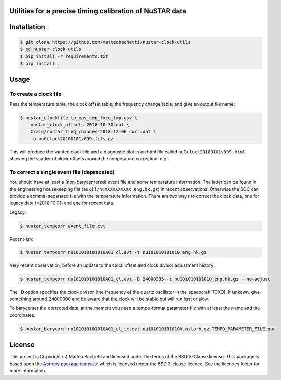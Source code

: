 Utilities for a precise timing calibration of NuSTAR data
---------------------------------------------------------

.. image:: http://img.shields.io/badge/powered%20by-AstroPy-orange.svg?style=flat
    :target: http://www.astropy.org
    :alt: Powered by Astropy Badge

.. image:: https://travis-ci.com/matteobachetti/nustar-clock-utils.svg?token=rstW8i2PFzp3kAXcymsp&branch=master
    :target: https://travis-ci.com/matteobachetti/nustar-clock-utils
    :alt: Travis CI build

 Utilities for a precise timing calibration of NuSTAR data


Installation
------------

.. code-block::

    $ git clone https://github.com/matteobachetti/nustar-clock-utils
    $ cd nustar-clock-utils
    $ pip install -r requirements.txt
    $ pip install .

Usage
-----

To create a clock file
~~~~~~~~~~~~~~~~~~~~~~
Pass the temperature table, the clock offset table, the frequency change table, and give an output file name:

.. code-block ::

    $ nustar_clockfile tp_eps_ceu_txco_tmp.csv \
        nustar_clock_offsets-2018-10-30.dat \
        Craig/nustar_freq_changes-2018-12-06_corr.dat \
        -o nuCclock20100101v099.fits.gz

This will produce the wanted clock file and a diagnostic plot in an html file called ``nuCclock20100101v099.html`` showing the scatter of clock offsets around the temperature correction, e.g.

.. image:: docs/imgs/diagnostics.png

To correct a single event file (deprecated)
~~~~~~~~~~~~~~~~~~~~~~~~~~~~~~~~~~~~~~~~~~~
You should have at least a (non-barycentered) event file and some temperature information.
The latter can be found in the engineering housekeeping file (``auxil/nuXXXXXXXXXX_eng.hk.gz``) in recent observations.
Otherwise the SOC can provide a comma-separated file with the temperature information.
There are two ways to correct the clock data, one for legacy data (<2018:10:01) and one for recent data.

Legacy:

.. code-block ::

    $ nustar_tempcorr event_file.evt

Recent-ish:

.. code-block ::

    $ nustar_tempcorr nu101010101010A01_cl.evt -t nu101010101010_eng.hk.gz


Very recent observation, before an update to the clock offset and clock divisor adjustment history:

.. code-block ::

    $ nustar_tempcorr nu101010101010A01_cl.evt -D 24000335 -t nu101010101010_eng.hk.gz --no-adjust

The -D option specifies the clock divisor (the frequency of the quartz oscillator in the spacecraft TCXO).
If unkown, give something around 24000300 and be aware that the clock will be stable but will run fast or slow.

To barycenter the corrected data, at the moment you need a tempo-format parameter file with at least the
name and the coordinates.

.. code-block ::

    $ nustar_barycorr nu101010101010A01_cl_tc.evt nu101010101010A.attorb.gz TEMPO_PARAMETER_FILE.par

License
-------

This project is Copyright (c) Matteo Bachetti and licensed under
the terms of the BSD 3-Clause license. This package is based upon
the `Astropy package template <https://github.com/astropy/package-template>`_
which is licensed under the BSD 3-clause licence. See the licenses folder for
more information.


